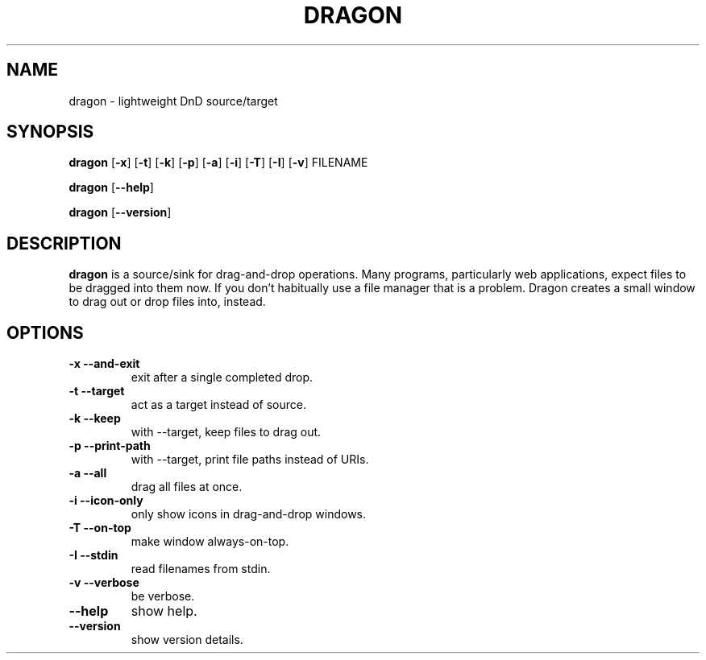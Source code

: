 .TH DRAGON 1
.SH NAME
dragon \- lightweight DnD source/target
.SH SYNOPSIS
.B dragon
.OP -x
.OP -t
.OP -k
.OP -p
.OP -a
.OP -i
.OP -T
.OP -I
.OP -v
FILENAME
.PP
.B dragon
.OP --help
.PP
.B dragon
.OP --version
.SH DESCRIPTION
.B dragon
is a source/sink for drag-and-drop operations. Many programs, particularly
web applications, expect files to be dragged into them now. If you don't
habitually use a file manager that is a problem. Dragon creates a small window
to drag out or drop files into, instead.
.SH OPTIONS
.TP
.B -x --and-exit
exit after a single completed drop.
.TP
.B -t --target
act as a target instead of source.
.TP
.B -k --keep
with --target, keep files to drag out.
.TP
.B -p --print-path
with --target, print file paths instead of URIs.
.TP
.B -a --all
drag all files at once.
.TP
.B -i --icon-only
only show icons in drag-and-drop windows.
.TP
.B -T --on-top
make window always-on-top.
.TP
.B -I --stdin
read filenames from stdin.
.TP
.B -v --verbose
be verbose.
.TP
.B --help
show help.
.TP
.B --version
show version details.
